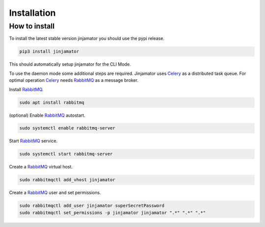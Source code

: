 Installation
==================


How to install
--------------

To install the latest stable version jinjamator you should use the pypi release.

.. code:: shell

    pip3 install jinjamator

This should automatically setup jinjamator for the CLI Mode.

To use the daemon mode some additional steps are required.
Jinjamator uses `Celery <http://www.celeryproject.org/>`_ as a distributed task queue. 
For optimal operation Celery_ needs `RabbitMQ <https://www.rabbitmq.com/>`_ as a message broker. 

Install RabbitMQ_.

.. code:: shell

    sudo apt install rabbitmq

(optional) Enable RabbitMQ_ autostart.

.. code:: shell

    sudo systemctl enable rabbitmq-server

Start RabbitMQ_ service.

.. code:: shell

    sudo systemctl start rabbitmq-server

Create a RabbitMQ_ virtual host.

.. code:: shell

    sudo rabbitmqctl add_vhost jinjamator


Create a RabbitMQ_ user and set permissions.

.. code:: shell

    sudo rabbitmqctl add_user jinjamator superSecretPassword
    sudo rabbitmqctl set_permissions -p jinjamator jinjamator ".*" ".*" ".*"


